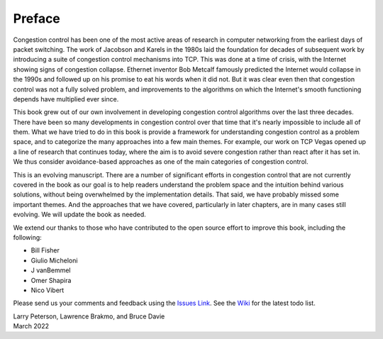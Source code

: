 Preface
=======

Congestion control has been one of the most active areas of research
in computer networking from the earliest days of packet switching. The
work of Jacobson and Karels in the 1980s laid the foundation for
decades of subsequent work by introducing a suite of congestion
control mechanisms into TCP. This was done at a time of crisis, with
the Internet showing signs of congestion collapse.  Ethernet inventor
Bob Metcalf famously predicted the Internet would collapse in the
1990s and followed up on his promise to eat his words when it did
not. But it was clear even then that congestion control was not a
fully solved problem, and improvements to the algorithms on which the
Internet's smooth functioning depends have multiplied ever since.

This book grew out of our own involvement in developing congestion
control algorithms over the last three decades. There have been so
many developments in congestion control over that time that it's
nearly impossible to include all of them. What we have tried to do
in this book is provide a framework for understanding congestion
control as a problem space, and to categorize the many approaches into
a few main themes. For example, our work on TCP Vegas opened up a
line of research that continues today, where the aim is to avoid
severe congestion rather than react after it has set in. We thus
consider avoidance-based approaches as one of the main categories of
congestion control.

This is an evolving manuscript. There are a number of significant
efforts in congestion control that are not currently covered in the
book as our goal is to help readers understand the problem space and
the intuition behind various solutions, without being overwhelmed by
the implementation details. That said, we have probably missed some
important themes. And the approaches that we have covered,
particularly in later chapters, are in many cases still evolving. We
will update the book as needed.

We extend our thanks to those who have contributed to the open source
effort to improve this book, including the following:

- Bill Fisher
- Giulio Micheloni
- J vanBemmel
- Omer Shapira
- Nico Vibert  

Please send
us your comments and feedback using the `Issues Link
<https://github.com/SystemsApproach/tcpcc/issues>`__. See the `Wiki
<https://github.com/SystemsApproach/tcpcc/wiki>`__ for the latest todo
list.

| Larry Peterson, Lawrence Brakmo, and Bruce Davie
| March 2022

